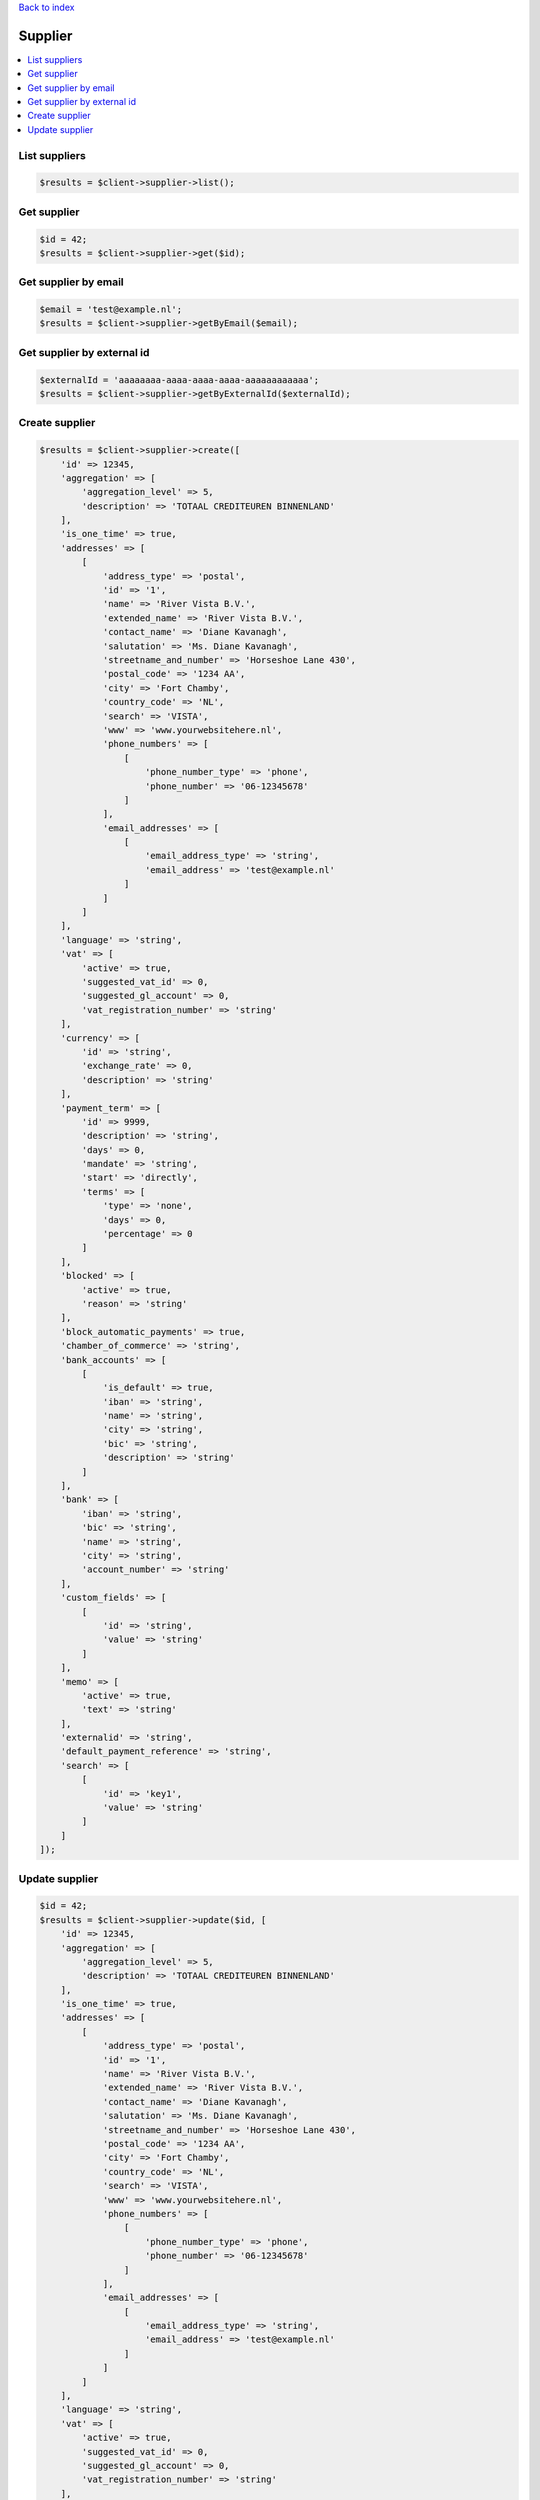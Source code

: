 .. _top:
.. title:: Supplier

`Back to index <index.rst>`_

========
Supplier
========

.. contents::
    :local:


List suppliers
``````````````

.. code-block:: php
    
    $results = $client->supplier->list();


Get supplier
````````````

.. code-block:: php
    
    $id = 42;
    $results = $client->supplier->get($id);


Get supplier by email
`````````````````````

.. code-block:: php
    
    $email = 'test@example.nl';
    $results = $client->supplier->getByEmail($email);


Get supplier by external id
```````````````````````````

.. code-block:: php
    
    $externalId = 'aaaaaaaa-aaaa-aaaa-aaaa-aaaaaaaaaaaa';
    $results = $client->supplier->getByExternalId($externalId);


Create supplier
```````````````

.. code-block:: php
    
    $results = $client->supplier->create([
        'id' => 12345,
        'aggregation' => [
            'aggregation_level' => 5,
            'description' => 'TOTAAL CREDITEUREN BINNENLAND'
        ],
        'is_one_time' => true,
        'addresses' => [
            [
                'address_type' => 'postal',
                'id' => '1',
                'name' => 'River Vista B.V.',
                'extended_name' => 'River Vista B.V.',
                'contact_name' => 'Diane Kavanagh',
                'salutation' => 'Ms. Diane Kavanagh',
                'streetname_and_number' => 'Horseshoe Lane 430',
                'postal_code' => '1234 AA',
                'city' => 'Fort Chamby',
                'country_code' => 'NL',
                'search' => 'VISTA',
                'www' => 'www.yourwebsitehere.nl',
                'phone_numbers' => [
                    [
                        'phone_number_type' => 'phone',
                        'phone_number' => '06-12345678'
                    ]
                ],
                'email_addresses' => [
                    [
                        'email_address_type' => 'string',
                        'email_address' => 'test@example.nl'
                    ]
                ]
            ]
        ],
        'language' => 'string',
        'vat' => [
            'active' => true,
            'suggested_vat_id' => 0,
            'suggested_gl_account' => 0,
            'vat_registration_number' => 'string'
        ],
        'currency' => [
            'id' => 'string',
            'exchange_rate' => 0,
            'description' => 'string'
        ],
        'payment_term' => [
            'id' => 9999,
            'description' => 'string',
            'days' => 0,
            'mandate' => 'string',
            'start' => 'directly',
            'terms' => [
                'type' => 'none',
                'days' => 0,
                'percentage' => 0
            ]
        ],
        'blocked' => [
            'active' => true,
            'reason' => 'string'
        ],
        'block_automatic_payments' => true,
        'chamber_of_commerce' => 'string',
        'bank_accounts' => [
            [
                'is_default' => true,
                'iban' => 'string',
                'name' => 'string',
                'city' => 'string',
                'bic' => 'string',
                'description' => 'string'
            ]
        ],
        'bank' => [
            'iban' => 'string',
            'bic' => 'string',
            'name' => 'string',
            'city' => 'string',
            'account_number' => 'string'
        ],
        'custom_fields' => [
            [
                'id' => 'string',
                'value' => 'string'
            ]
        ],
        'memo' => [
            'active' => true,
            'text' => 'string'
        ],
        'externalid' => 'string',
        'default_payment_reference' => 'string',
        'search' => [
            [
                'id' => 'key1',
                'value' => 'string'
            ]
        ]
    ]);


Update supplier
```````````````

.. code-block:: php
    
    $id = 42;
    $results = $client->supplier->update($id, [
        'id' => 12345,
        'aggregation' => [
            'aggregation_level' => 5,
            'description' => 'TOTAAL CREDITEUREN BINNENLAND'
        ],
        'is_one_time' => true,
        'addresses' => [
            [
                'address_type' => 'postal',
                'id' => '1',
                'name' => 'River Vista B.V.',
                'extended_name' => 'River Vista B.V.',
                'contact_name' => 'Diane Kavanagh',
                'salutation' => 'Ms. Diane Kavanagh',
                'streetname_and_number' => 'Horseshoe Lane 430',
                'postal_code' => '1234 AA',
                'city' => 'Fort Chamby',
                'country_code' => 'NL',
                'search' => 'VISTA',
                'www' => 'www.yourwebsitehere.nl',
                'phone_numbers' => [
                    [
                        'phone_number_type' => 'phone',
                        'phone_number' => '06-12345678'
                    ]
                ],
                'email_addresses' => [
                    [
                        'email_address_type' => 'string',
                        'email_address' => 'test@example.nl'
                    ]
                ]
            ]
        ],
        'language' => 'string',
        'vat' => [
            'active' => true,
            'suggested_vat_id' => 0,
            'suggested_gl_account' => 0,
            'vat_registration_number' => 'string'
        ],
        'currency' => [
            'id' => 'string',
            'exchange_rate' => 0,
            'description' => 'string'
        ],
        'payment_term' => [
            'id' => 9999,
            'description' => 'string',
            'days' => 0,
            'mandate' => 'string',
            'start' => 'directly',
            'terms' => [
                'type' => 'none',
                'days' => 0,
                'percentage' => 0
            ]
        ],
        'blocked' => [
            'active' => true,
            'reason' => 'string'
        ],
        'block_automatic_payments' => true,
        'chamber_of_commerce' => 'string',
        'bank_accounts' => [
            [
                'is_default' => true,
                'iban' => 'string',
                'name' => 'string',
                'city' => 'string',
                'bic' => 'string',
                'description' => 'string'
            ]
        ],
        'bank' => [
            'iban' => 'string',
            'bic' => 'string',
            'name' => 'string',
            'city' => 'string',
            'account_number' => 'string'
        ],
        'custom_fields' => [
            [
                'id' => 'string',
                'value' => 'string'
            ]
        ],
        'memo' => [
            'active' => true,
            'text' => 'string'
        ],
        'externalid' => 'string',
        'default_payment_reference' => 'string',
        'search' => [
            'key1' => 'string',
            'key2' => 'string',
            'key3' => 'string'
        ]
    ]);


`Back to top <#top>`_